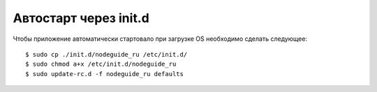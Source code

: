 Автостарт через init.d
======================

Чтобы приложение автоматически стартовало при загрузке OS необходимо
сделать следующее::

    $ sudo cp ./init.d/nodeguide_ru /etc/init.d/
    $ sudo chmod a+x /etc/init.d/nodeguide_ru
    $ sudo update-rc.d -f nodeguide_ru defaults
